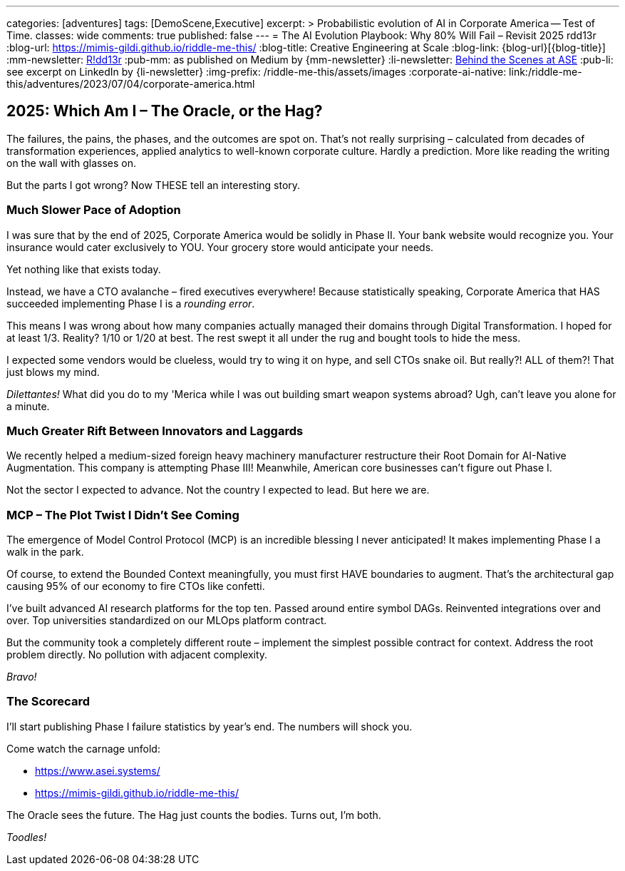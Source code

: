 ---
categories: [adventures]
tags: [DemoScene,Executive]
excerpt: >
  Probabilistic evolution of AI in Corporate America -- Test of Time.
classes: wide
comments: true
published: false
---
= The AI Evolution Playbook: Why 80% Will Fail – Revisit 2025
rdd13r
:blog-url: https://mimis-gildi.github.io/riddle-me-this/
:blog-title: Creative Engineering at Scale
:blog-link: {blog-url}[{blog-title}]
:mm-newsletter: https://medium.asei.systems/[R!dd13r,window=_blank]
:pub-mm: as published on Medium by {mm-newsletter}
:li-newsletter: https://www.linkedin.com/newsletters/behind-the-scenes-at-ase-7074840676026208257[Behind the Scenes at ASE,window=_blank,opts=nofollow]
:pub-li: see excerpt on LinkedIn by {li-newsletter}
:img-prefix: /riddle-me-this/assets/images
:corporate-ai-native: link:/riddle-me-this/adventures/2023/07/04/corporate-america.html

== 2025: Which Am I – The Oracle, or the Hag?

The failures, the pains, the phases, and the outcomes are spot on.
That's not really surprising – calculated from decades of transformation experiences, applied analytics to well-known corporate culture.
Hardly a prediction. More like reading the writing on the wall with glasses on.

But the parts I got wrong? Now THESE tell an interesting story.

=== Much Slower Pace of Adoption

I was sure that by the end of 2025, Corporate America would be solidly in Phase II.
Your bank website would recognize you. Your insurance would cater exclusively to YOU. Your grocery store would anticipate your needs.

Yet nothing like that exists today.

Instead, we have a CTO avalanche – fired executives everywhere!
Because statistically speaking, Corporate America that HAS succeeded implementing Phase I is a _rounding error_.

This means I was wrong about how many companies actually managed their domains through Digital Transformation.
I hoped for at least 1/3.
Reality? 1/10 or 1/20 at best.
The rest swept it all under the rug and bought tools to hide the mess.

I expected some vendors would be clueless, would try to wing it on hype, and sell CTOs snake oil.
But really?! ALL of them?! That just blows my mind.

_Dilettantes!_ What did you do to my 'Merica while I was out building smart weapon systems abroad?
Ugh, can't leave you alone for a minute.

=== Much Greater Rift Between Innovators and Laggards

We recently helped a medium-sized foreign heavy machinery manufacturer restructure their Root Domain for AI-Native Augmentation.
This company is attempting Phase III!
Meanwhile, American core businesses can't figure out Phase I.

Not the sector I expected to advance.
Not the country I expected to lead.
But here we are.

=== MCP – The Plot Twist I Didn't See Coming

The emergence of Model Control Protocol (MCP) is an incredible blessing I never anticipated!
It makes implementing Phase I a walk in the park.

Of course, to extend the Bounded Context meaningfully, you must first HAVE boundaries to augment.
That's the architectural gap causing 95% of our economy to fire CTOs like confetti.

I've built advanced AI research platforms for the top ten.
Passed around entire symbol DAGs.
Reinvented integrations over and over.
Top universities standardized on our MLOps platform contract.

But the community took a completely different route – implement the simplest possible contract for context.
Address the root problem directly.
No pollution with adjacent complexity.

_Bravo!_

=== The Scorecard

I'll start publishing Phase I failure statistics by year's end.
The numbers will shock you.

Come watch the carnage unfold:

* https://www.asei.systems/
* https://mimis-gildi.github.io/riddle-me-this/

The Oracle sees the future.
The Hag just counts the bodies.
Turns out, I'm both.

_Toodles!_